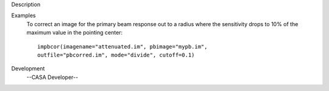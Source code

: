 

.. _Description:

Description
   

.. _Examples:

Examples
   To correct an image for the primary beam response out to a radius
   where the sensitivity drops to 10% of the maximum value in the
   pointing center:
   
   ::
   
      impbcor(imagename="attenuated.im", pbimage="mypb.im",
      outfile="pbcorred.im", mode="divide", cutoff=0.1)
   

.. _Development:

Development
   --CASA Developer--
   
   
